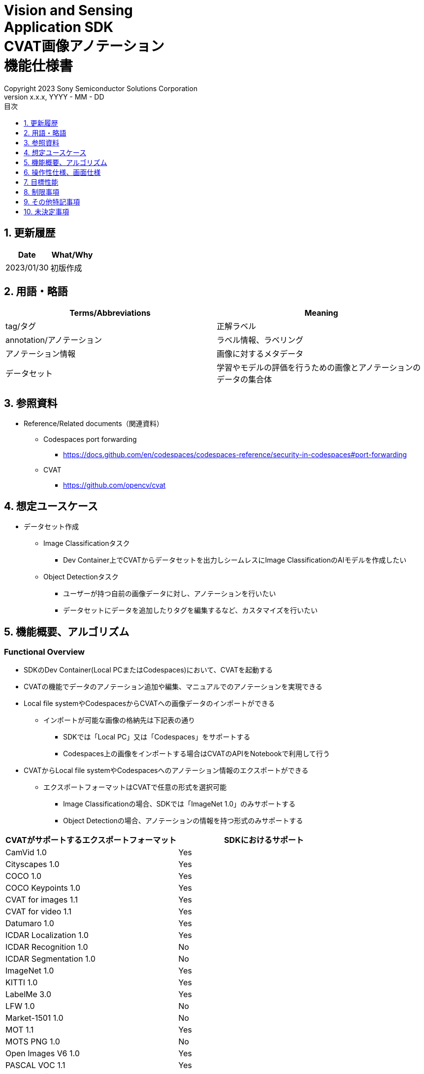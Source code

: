 = Vision and Sensing pass:[<br/>] Application SDK pass:[<br/>] CVAT画像アノテーション pass:[<br/>] 機能仕様書 pass:[<br/>]
:sectnums:
:sectnumlevels: 1
:author: Copyright 2023 Sony Semiconductor Solutions Corporation
:version-label: Version 
:revnumber: x.x.x
:revdate: YYYY - MM - DD
:trademark-desc: AITRIOS™、およびそのロゴは、ソニーグループ株式会社またはその関連会社の登録商標または商標です。
:toc:
:toc-title: 目次
:toclevels: 1
:chapter-label:
:lang: ja

== 更新履歴

|===
|Date |What/Why

|2023/01/30
|初版作成
|===

== 用語・略語
|===
|Terms/Abbreviations |Meaning 

|tag/タグ
|正解ラベル

|annotation/アノテーション
|ラベル情報、ラベリング

|アノテーション情報
|画像に対するメタデータ

|データセット
|学習やモデルの評価を行うための画像とアノテーションのデータの集合体

|===

== 参照資料
* Reference/Related documents（関連資料）
** [[portforward]]Codespaces port forwarding
*** https://docs.github.com/en/codespaces/codespaces-reference/security-in-codespaces#port-forwarding

** CVAT
*** https://github.com/opencv/cvat

== 想定ユースケース
* データセット作成
** Image Classificationタスク
*** Dev Container上でCVATからデータセットを出力しシームレスにImage ClassificationのAIモデルを作成したい

** Object Detectionタスク
*** ユーザーが持つ自前の画像データに対し、アノテーションを行いたい
*** データセットにデータを追加したりタグを編集するなど、カスタマイズを行いたい

== 機能概要、アルゴリズム
=== Functional Overview
* SDKのDev Container(Local PCまたはCodespaces)において、CVATを起動する +
* CVATの機能でデータのアノテーション追加や編集、マニュアルでのアノテーションを実現できる
* Local file systemやCodespacesからCVATへの画像データのインポートができる
** インポートが可能な画像の格納先は下記表の通り
*** SDKでは「Local PC」又は「Codespaces」をサポートする
*** Codespaces上の画像をインポートする場合はCVATのAPIをNotebookで利用して行う


* CVATからLocal file systemやCodespacesへのアノテーション情報のエクスポートができる
** エクスポートフォーマットはCVATで任意の形式を選択可能
*** Image Classificationの場合、SDKでは「ImageNet 1.0」のみサポートする
*** Object Detectionの場合、アノテーションの情報を持つ形式のみサポートする

|===
|CVATがサポートするエクスポートフォーマット |SDKにおけるサポート

|CamVid 1.0
|Yes

|Cityscapes 1.0
|Yes

|COCO 1.0
|Yes

|COCO Keypoints 1.0
|Yes

|CVAT for images 1.1
|Yes

|CVAT for video 1.1
|Yes

|Datumaro 1.0
|Yes

|ICDAR Localization 1.0
|Yes

|ICDAR Recognition 1.0
|No

|ICDAR Segmentation 1.0
|No

|ImageNet 1.0
|Yes

|KITTI 1.0
|Yes

|LabelMe 3.0
|Yes

|LFW 1.0
|No

|Market-1501 1.0
|No

|MOT 1.1
|Yes

|MOTS PNG 1.0
|No

|Open Images V6 1.0
|Yes

|PASCAL VOC 1.1
|Yes

|Segmentation mask 1.1
|Yes

|TFRecord 1.0
|Yes

|VGGFace2 1.0
|Yes

|WiderFace 1.0
|Yes

|YOLO 1.1
|Yes

|===

* Image Classificationの場合、CVATからエクスポートしたアノテーション情報を、SDKでAI学習や量子化に使用するためのフォーマットに変換できる

* SDKにてサポートする画像フォーマットはJPEGとする

* フロー概要
+
[mermaid]
----
flowchart TD;
    %% definition
    classDef object fill:#FFE699, stroke:#FFD700
    style legend fill:#FFFFFF, stroke:#000000

    %% impl
    subgraph legend["凡例"]
        process(処理/ユーザーの行動)
    end
----
+
[mermaid]
----
flowchart TD
    start((Start)) --> id1(1.CVATの起動)
    id1 --> id2(2.アノテーションをつけたい画像を用意)
    id2 --> id3("3.Notebook実行向け設定ファイル作成・編集")
    id3 --> id4(4.画像データをCVATへインポート)
    id4 --> id5(5.CVATでアノテーションを実行)
    id5 --> id6(6.データセットをCVATからエクスポート)
    id6 --> |Object Detectionの場合| finish(((Finish)))

    id6 --> |Image Classificationの場合| id7(7.アノテーション情報をフォーマット変換)
    id7 --> finish(((Finish)))
----

* フロー詳細
. CVATの起動
** READMEの手順に従いCVATをセットアップ
. アノテーションをつけたい画像を用意
** アノテーションを付ける画像を用意する
. Notebook実行向け設定ファイル作成・編集
** 設定ファイル<<anchor-conf, configuration.json>>を作成・編集してNotebook実行時の設定を行う
+
NOTE: Notebookを実行する場合のみ
. 画像をCVATへインポート
** 画像のインポートを行うNotebook又はCVATのWeb UIを使って画像をインポートする
. CVATでアノテーションを実行
** CVATのWeb UIでインポートした画像にアノテーションをつける
. データセットをCVATからエクスポート
** データセットのエクスポートを行うNotebook又はCVATのWeb UIを使ってデータセットをエクスポートする
. アノテーション情報をフォーマット変換(Image Classificationの場合のみ)
** CVATからエクスポートしたアノテーション情報をSDKでAI学習や量子化に使用するためのフォーマットに変換する

== 操作性仕様、画面仕様
=== How to start each function
. SDK環境Topの `**README.md**` に含まれるハイパーリンクから、 `**tutorials**` ディレクトリの `**README.md**` にジャンプする
. `**tutorials**` ディレクトリの `**README.md**` に含まれるハイパーリンクから、`**2_prepare_dataset**` ディレクトリにジャンプする
. `**2_prepare_dataset**` の `**README.md**` に含まれるハイパーリンクから、`**annotate_images**` の `**README.md**` にジャンプする
. `**annotate_images**` の `**README.md**` に含まれるハイパーリンクから、 `**image_classification**` または `**object_detection**` の `**README.md**` を開く
. Set up CVAT を実行し起動ログが止まるまで待機する
. VS CodeのPort Forwardingタブで8080ポートをWebブラウザで開く
** 起動完了しCVATログイン画面が表示されるまで待つ
** (初回のみ) VS CodeのTerminalタブで、CVATのsuperuser権限のアカウントを作成するコマンドを実行する (コマンドは `**image_classification**` または `**object_detection**` の `**README.md**` に記載)
** WebブラウザのCVATログイン画面にて、CVATのsuperuser権限のアカウント情報を入力する
** 認証に成功するとCVATの初期画面に遷移する

=== アノテーションをつけたい画像を用意
.  `**image_classification**` または `**object_detection**` フォルダ配下に `**images**` のフォルダを作成し、CVATにインポートしアノテーションしたい画像を格納する
+
NOTE: フォルダは任意の構成とする(子フォルダがある場合、子フォルダ内の画像もインポート対象となる)

=== Notebook実行向け設定ファイル作成・編集

. 「Dev Containerのローカルストレージから画像をインポートする場合」又は「Dev Containerのローカルストレージへアノテーション情報をエクスポートする場合」又は「アノテーション情報をフォーマット変換する場合」に、実行ディレクトリへ設定ファイル(`**configuration.json**`)を作成し、編集する
+
NOTE: 特別な記載がある場合を除き、原則として省略は不可。
+
NOTE: 特別な記載がある場合を除き、原則として大文字小文字を区別する。
+
NOTE: 原則としてシンボリックリンクのフォルダパス、ファイルパスは使用不可。

[[anchor-conf]]
|===
|Configuration |Meaning |Range |Remarks

|`**cvat_username**`
|CVATにログインするユーザー名
|
|インポートorエクスポートする際に指定する

|`**cvat_password**`
|CVATにログインするユーザーのパスワード
|
|インポートorエクスポートする際に指定する

|`**cvat_project_id**`
|CVATに画像をインポートorデータセットをエクスポートするプロジェクトID
|
|インポートorエクスポートする際に指定する

|`**import_dir**`
|CVATにインポートしアノテーションを行う画像を格納するパス
|絶対パスまたはNotebook(*.ipynb)からの相対パス
|インポートする際に指定する

|`**import_image_extension**`
|CVATにインポートしアノテーションを行う画像の拡張子
|
|インポートする際に指定する

|`**import_task_name**`
|CVATにインポートする際に作成されるタスク名
|
|インポートする際に指定する

|`**export_format**`
|CVATからアノテーション情報をエクスポートする際のフォーマット形式
|
|エクスポートする際に指定する

|`**export_dir**`
|CVATからアノテーション情報をエクスポートする保存先のパス
|絶対パスまたはNotebook(*.ipynb)からの相対パス
|エクスポートorフォーマット変換する際に指定する

|`**dataset_conversion_base_file**`
|フォーマット変換するファイルパス
|絶対パスまたはNotebook(*.ipynb)からの相対パス
|フォーマット変換する際に指定する(Image Classificationのみ)

|`**dataset_conversion_dir**`
|CVATからエクスポートしたアノテーション情報をSDKのAIモデル学習や量子化に使用するためにフォーマット変換する保存先のパス
|絶対パスまたはNotebook(*.ipynb)からの相対パス
|フォーマット変換する際に指定する(Image Classificationのみ)。フォルダ内に既存のデータセットが含まれている場合、エラーメッセージを表示し処理を中断する。

|`**dataset_conversion_validation_split**`
|データセットをフォーマット変換する際に、データセット内の画像のうち、Trainingに使用せずValidation用に使用する画像の割合
|0.0より大 - 1.0より小
|フォーマット変換する際に指定する(Image Classificationのみ)

|`**dataset_conversion_seed**`
|データセットをフォーマット変換する際に、データセット内の画像をシャッフルする際のランダムseed値
|0 - 4294967295
|フォーマット変換する際に指定する(Image Classificationのみ)

|===

=== 画像をCVATへインポート
* Dev Containerのローカルストレージから画像をインポートする場合
. (プロジェクトを未作成の場合のみ)CVATのWeb UIにてメニュー [**Project**] の [**+**] から [**Create a new project**] を選択し、プロジェクトを作成する
. 作成したプロジェクトから [**Constructor**] の [**Add label**] を選択しラベルを追加する
.  `**image_classification**` または `**object_detection**` の `**import_api.ipynb**` を実行して、import_dir内の画像をインポートする(このときimport_task_nameで指定した名称でタスクが作成されプロジェクトに関連付けられる。なお同じタスク名を指定して複数回インポートを実行した場合、別タスクIDで同じタスク名のタスクが作成される。)
** その後下記の動作をする
*** 実行ディレクトリの <<anchor-conf, 設定ファイル>> の存在をチェックする
**** エラー発生時はその内容を表示し、中断する
**** セルを実行中にセルの停止ボタンを押下すると処理を中断する
***  <<anchor-conf, 設定ファイル>>  の各パラメータの存在をチェックする
**** エラー発生時はその内容を表示し、中断する
**** セルを実行中にセルの停止ボタンを押下すると処理を中断する
***  <<anchor-conf, 設定ファイル>>  の各パラメータの値を読み取り、APIクライアント認証に必要な情報を用意する
**** エラー発生時はその内容を表示し、中断する
**** セルを実行中にセルの停止ボタンを押下すると処理を中断する
***  <<anchor-conf, 設定ファイル>>  の各パラメータの値を読み取り、画像を読み込む
**** エラー発生時はその内容を表示し、中断する
**** セルを実行中にセルの停止ボタンを押下すると処理を中断する
*** 認証に成功し、 プロジェクトに画像を表示する
**** エラー発生時はその内容を表示し、中断する
**** セルを実行中にセルの停止ボタンを押下すると処理を中断する
*** CVATのWeb UIにてプロジェクトのタスク内に画像がインポートされていることを確認できる

* Webブラウザを起動しているローカル環境から画像をインポートする場合
. (プロジェクトを未作成の場合のみ)CVATのWeb UIにてメニュー [**Project**] の [**+**] から [**Create a new project**] を選択し、プロジェクトを作成する
. 作成したプロジェクトの下部にある [**+**] から [**Create a new task**] を選択しタスクを作成する
. タスクの項目の [**Select files**] にある [**My computer**] タブの [**Click or drag files to this area**]を開き、画像ファイルを選択する
. [**Submit & Open**] ボタンを押下してインポートする
+
NOTE: インポート手順は https://opencv.github.io/cvat/docs/[Documentation]を参照

=== CVATでアノテーションを実行
. 必要に応じてCVATのプロジェクトにて [**Constructor**] の [**Add label**] を選択しラベルを追加する
. プロジェクト内のタスクにて [**Jobs**] を選択しジョブの画面に遷移する
. 関連付けたいタグを [**Setup tag**]から選択してクリックし、画像にアノテーション付けを行う
. 次の画像に遷移するために、画像の上部にある [**>**] ボタンをクリックし、次の画像に対して上記と同様にキーを押下してタグを関連づける
. 最後の画像までアノテーションを行った後、 [**≡(menu)**] ボタンよりメニューを表示させて [**Finish the job**] をクリックして完了する
+
NOTE: アノテーション手順は https://opencv.github.io/cvat/docs/[Documentation]を参照

=== データセットをCVATからエクスポート
* Dev Containerのローカルストレージへデータセットをエクスポートする場合
.  `**image_classification**` または `**object_detection**` の `**export_api.ipynb**` を実行して、cvat_project_idで指定したプロジェクトからデータセットのエクスポートを実行する
** その後下記の動作をする
*** 実行ディレクトリの <<anchor-conf, 設定ファイル>> の存在をチェックする
**** エラー発生時はその内容を表示し、中断する
**** セルを実行中にセルの停止ボタンを押下すると処理を中断する
***  <<anchor-conf, 設定ファイル>>  の各パラメータの存在をチェックする
**** エラー発生時はその内容を表示し、中断する
**** セルを実行中にセルの停止ボタンを押下すると処理を中断する
***  <<anchor-conf, 設定ファイル>>  の各パラメータの値を読み取り、APIクライアント認証に必要な情報を用意する
**** エラー発生時はその内容を表示し、中断する
**** セルを実行中にセルの停止ボタンを押下すると処理を中断する
*** 認証に成功し、 export_dir に、データセットのzipファイルをダウンロードする
**** エラー発生時はその内容を表示し、中断する
**** セルを実行中にセルの停止ボタンを押下すると処理を中断する
**** export_dir が存在しないパスの場合は、フォルダを生成する

* Webブラウザを起動しているローカル環境へデータセットをエクスポートする場合
. CVATのWeb UIにてプロジェクトの [**⁝**] をクリックして、表示されたメニューより [**Export dataset**] をクリックする
. [**Export project ～ as a dataset**] ダイアログの [**Export format**] の中から [**ImageNet 1.0**] を選択してクリックする
. [**Custom name**] にダウンロードするファイルの名前を記入する
. [**Save images**] をチェックして画像ファイルをエクスポートファイルに含める
. ブラウザのダウンロード機能にてダウンロード先を指定しzipファイルをダウンロードする

* Image Classificationの場合、エクスポートしたzipファイル内のフォルダ構成は、下記のようにアノテーションの名称でフォルダがあり、各フォルダ内にアノテーションで関連付けした画像ファイルが入る構成となる
+
Object Detectionの場合、フォルダ構成は各フォーマットによって異なる
+
----
エクスポートしたzipファイル
  ├ タグA/
  │   ├ 画像ファイル
  │   ├ 画像ファイル
  │   ├ ・・・・
  ├ タグB/
  │   ├ 画像ファイル
  │   ├ 画像ファイル
  │   ├ ・・・・
  ├ ・・・・
----

=== アノテーション情報をフォーマット変換(Image Classificationの場合のみ)

<<<

. dataset_conversion_base_file にデータセットのzipファイルが存在する状態で、 `**image_classification**` の `**convert_dataset.ipynb**` を実行して、フォーマット変換を実行する
** dataset_conversion_dir が tutorials/_common/dataset の場合、tutorials/_common/datasetフォルダ内に下記のようにアノテーション情報が格納される
+
----
tutorials/
  ├ 2_prepare_dataset/
  │  └ annotate_images/
  │     └ image_classification/
  │        ├ configuration.json
  │        └ images/
  │            ├  画像ファイル
  │            ├  画像ファイル
  │            ├ ・・・・
  └ _common
    └ dataset
      ├ **.zip (1)
      ├ cvat_exported/ (2)
      │  ├ 画像の分類名/
      │  │   └ 画像ファイル
      │  ├ 画像の分類名/
      │  │   └ 画像ファイル
      │  ├ ・・・・
      ├ labels.json (3)
      ├ training/  (4)
      │  ├ 画像の分類名/
      │  │   └ 画像ファイル
      │  ├ 画像の分類名/
      │  │   └ 画像ファイル
      │  ├ ・・・・
      └ validation/ (5)
          ├ 画像の分類名/
          │   └ 画像ファイル
          ├ 画像の分類名/
          │   └ 画像ファイル
          ├ ・・・・
----
+
(1) 変換元データ。CVATからエクスポートしたzipファイル
+
(2) 変換時中間出力データ。CVATからエクスポートしたzipファイルの中身がこのフォルダ配下に解凍される
+
(3) 変換時中間出力データ。cvat_exportedフォルダから作成したlabel情報ファイル
+
(4) 変換出力データ。cvat_exportedフォルダから、training用に抽出したもの
+
(5) 変換出力データ。cvat_exportedフォルダから、validation用に抽出したもの

*** label情報ファイルのフォーマットは下記のようにlabel名とそのid値が記載されたjsonファイルとする
+
----
{"daisy": 0, "dandelion": 1, "roses": 2, "sunflowers": 3, "tulips": 4}
----

*** dataset_conversion_dir が存在しないパスの場合は、フォルダを生成する

== 目標性能
* ユーザビリティ
** SDKの環境構築完了後、追加のインストール手順なしにCVATを使用できること
** UIの応答時間が1.2秒以内であること

== 制限事項
* CodespacesのMachine Typeが最小構成(2-core)だとCVATが起動失敗する場合があり、4-core以上のMachine Typeを選択することを推奨する
* インポートやエクスポート処理を途中でキャンセルして再開する場合、途中からの再開ではなく各処理を最初から実行する

== その他特記事項
* SDK内で定義するエラーコード、メッセージはなし
* [[novncpassword]]パスワードをドキュメントに記載することについて
** <<portforward,port forward>>がデフォルトでprivate設定になっており、Codespacesの作成者以外がそのポートにアクセスできないようになっているため、セキュリティ上の問題はなし

* CVATのバージョン確認方法について
** CVATのWeb UIでログイン後、ユーザー名をクリックして[**About**] をクリックすると表示されるダイアログにバージョン番号が記載されている

== 未決定事項
なし
